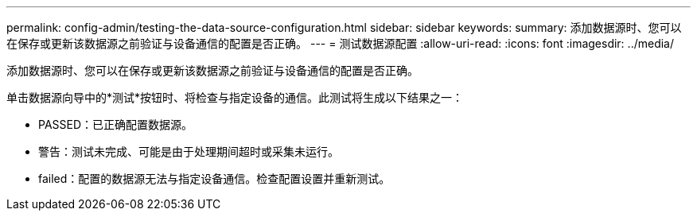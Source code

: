 ---
permalink: config-admin/testing-the-data-source-configuration.html 
sidebar: sidebar 
keywords:  
summary: 添加数据源时、您可以在保存或更新该数据源之前验证与设备通信的配置是否正确。 
---
= 测试数据源配置
:allow-uri-read: 
:icons: font
:imagesdir: ../media/


[role="lead"]
添加数据源时、您可以在保存或更新该数据源之前验证与设备通信的配置是否正确。

单击数据源向导中的*测试*按钮时、将检查与指定设备的通信。此测试将生成以下结果之一：

* PASSED：已正确配置数据源。
* 警告：测试未完成、可能是由于处理期间超时或采集未运行。
* failed：配置的数据源无法与指定设备通信。检查配置设置并重新测试。

